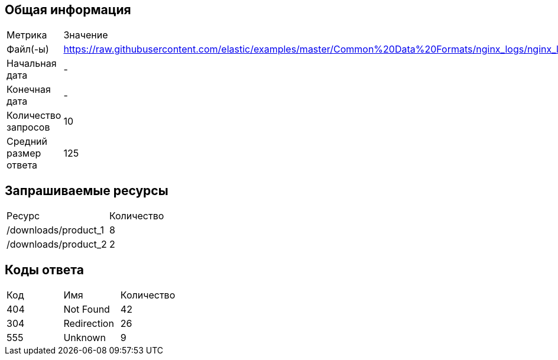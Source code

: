 == Общая информация
|===
| Метрика| Значение
|Файл(-ы)|https://raw.githubusercontent.com/elastic/examples/master/Common%20Data%20Formats/nginx_logs/nginx_logs
|Начальная дата|-
|Конечная дата|-
|Количество запросов|10
|Средний размер ответа|125
|===
== Запрашиваемые ресурсы
|===
| Ресурс| Количество
|/downloads/product_1|8
|/downloads/product_2|2
|===
== Коды ответа
|===
| Код| Имя| Количество
|404|Not Found |42
|304|Redirection|26
|555|Unknown|9
|===
